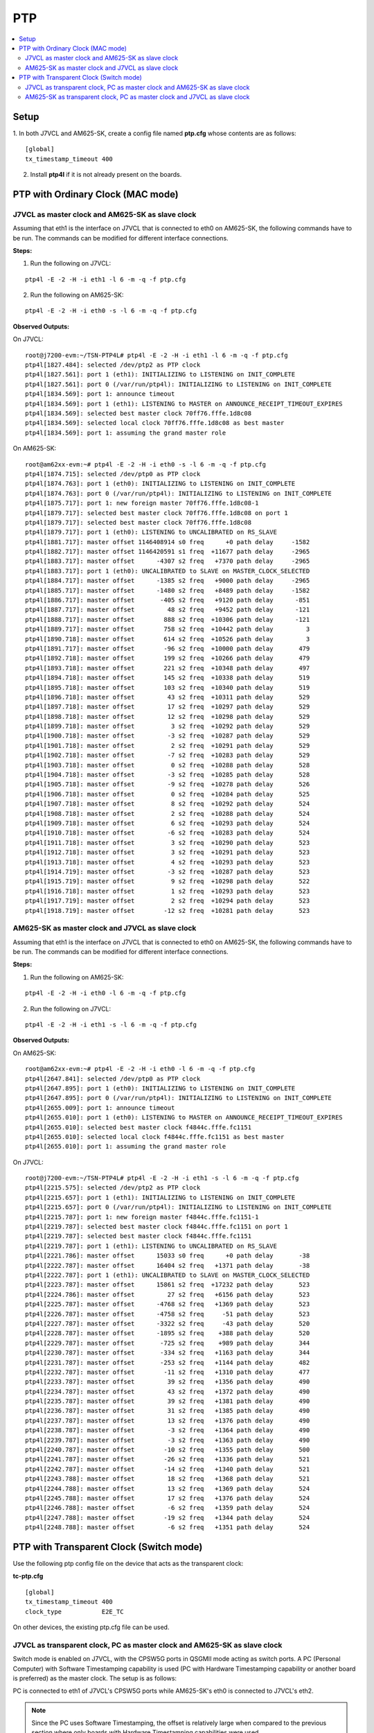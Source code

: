 PTP
===

.. contents:: :local:
    :depth: 3

Setup
------

1. In both J7VCL and AM625-SK, create a config file named **ptp.cfg** whose
contents are as follows:

::

    [global]
    tx_timestamp_timeout 400

2. Install **ptp4l** if it is not already present on the boards.

PTP with Ordinary Clock (MAC mode)
-----------------------------------

J7VCL as master clock and AM625-SK as slave clock
^^^^^^^^^^^^^^^^^^^^^^^^^^^^^^^^^^^^^^^^^^^^^^^^^^^^^^^^^

Assuming that eth1 is the interface on J7VCL that is connected to eth0
on AM625-SK, the following commands have to be run. The commands can be
modified for different interface connections.

**Steps:**


1. Run the following on J7VCL:

::

    ptp4l -E -2 -H -i eth1 -l 6 -m -q -f ptp.cfg

2. Run the following on AM625-SK:

::

    ptp4l -E -2 -H -i eth0 -s -l 6 -m -q -f ptp.cfg

**Observed Outputs:**

On J7VCL:

::

    root@j7200-evm:~/TSN-PTP4L# ptp4l -E -2 -H -i eth1 -l 6 -m -q -f ptp.cfg
    ptp4l[1827.484]: selected /dev/ptp2 as PTP clock
    ptp4l[1827.561]: port 1 (eth1): INITIALIZING to LISTENING on INIT_COMPLETE
    ptp4l[1827.561]: port 0 (/var/run/ptp4l): INITIALIZING to LISTENING on INIT_COMPLETE
    ptp4l[1834.569]: port 1: announce timeout
    ptp4l[1834.569]: port 1 (eth1): LISTENING to MASTER on ANNOUNCE_RECEIPT_TIMEOUT_EXPIRES
    ptp4l[1834.569]: selected best master clock 70ff76.fffe.1d8c08
    ptp4l[1834.569]: selected local clock 70ff76.fffe.1d8c08 as best master
    ptp4l[1834.569]: port 1: assuming the grand master role

On AM625-SK:

::

    root@am62xx-evm:~# ptp4l -E -2 -H -i eth0 -s -l 6 -m -q -f ptp.cfg
    ptp4l[1874.715]: selected /dev/ptp0 as PTP clock
    ptp4l[1874.763]: port 1 (eth0): INITIALIZING to LISTENING on INIT_COMPLETE
    ptp4l[1874.763]: port 0 (/var/run/ptp4l): INITIALIZING to LISTENING on INIT_COMPLETE
    ptp4l[1875.717]: port 1: new foreign master 70ff76.fffe.1d8c08-1
    ptp4l[1879.717]: selected best master clock 70ff76.fffe.1d8c08 on port 1
    ptp4l[1879.717]: selected best master clock 70ff76.fffe.1d8c08
    ptp4l[1879.717]: port 1 (eth0): LISTENING to UNCALIBRATED on RS_SLAVE
    ptp4l[1881.717]: master offset 1146408914 s0 freq      +0 path delay     -1582
    ptp4l[1882.717]: master offset 1146420591 s1 freq  +11677 path delay     -2965
    ptp4l[1883.717]: master offset      -4307 s2 freq   +7370 path delay     -2965
    ptp4l[1883.717]: port 1 (eth0): UNCALIBRATED to SLAVE on MASTER_CLOCK_SELECTED
    ptp4l[1884.717]: master offset      -1385 s2 freq   +9000 path delay     -2965
    ptp4l[1885.717]: master offset      -1480 s2 freq   +8489 path delay     -1582
    ptp4l[1886.717]: master offset       -405 s2 freq   +9120 path delay      -851
    ptp4l[1887.717]: master offset         48 s2 freq   +9452 path delay      -121
    ptp4l[1888.717]: master offset        888 s2 freq  +10306 path delay      -121
    ptp4l[1889.717]: master offset        758 s2 freq  +10442 path delay         3
    ptp4l[1890.718]: master offset        614 s2 freq  +10526 path delay         3
    ptp4l[1891.717]: master offset        -96 s2 freq  +10000 path delay       479
    ptp4l[1892.718]: master offset        199 s2 freq  +10266 path delay       479
    ptp4l[1893.718]: master offset        221 s2 freq  +10348 path delay       497
    ptp4l[1894.718]: master offset        145 s2 freq  +10338 path delay       519
    ptp4l[1895.718]: master offset        103 s2 freq  +10340 path delay       519
    ptp4l[1896.718]: master offset         43 s2 freq  +10311 path delay       529
    ptp4l[1897.718]: master offset         17 s2 freq  +10297 path delay       529
    ptp4l[1898.718]: master offset         12 s2 freq  +10298 path delay       529
    ptp4l[1899.718]: master offset          3 s2 freq  +10292 path delay       529
    ptp4l[1900.718]: master offset         -3 s2 freq  +10287 path delay       529
    ptp4l[1901.718]: master offset          2 s2 freq  +10291 path delay       529
    ptp4l[1902.718]: master offset         -7 s2 freq  +10283 path delay       529
    ptp4l[1903.718]: master offset          0 s2 freq  +10288 path delay       528
    ptp4l[1904.718]: master offset         -3 s2 freq  +10285 path delay       528
    ptp4l[1905.718]: master offset         -9 s2 freq  +10278 path delay       526
    ptp4l[1906.718]: master offset          0 s2 freq  +10284 path delay       525
    ptp4l[1907.718]: master offset          8 s2 freq  +10292 path delay       524
    ptp4l[1908.718]: master offset          2 s2 freq  +10288 path delay       524
    ptp4l[1909.718]: master offset          6 s2 freq  +10293 path delay       524
    ptp4l[1910.718]: master offset         -6 s2 freq  +10283 path delay       524
    ptp4l[1911.718]: master offset          3 s2 freq  +10290 path delay       523
    ptp4l[1912.718]: master offset          3 s2 freq  +10291 path delay       523
    ptp4l[1913.718]: master offset          4 s2 freq  +10293 path delay       523
    ptp4l[1914.719]: master offset         -3 s2 freq  +10287 path delay       523
    ptp4l[1915.719]: master offset          9 s2 freq  +10298 path delay       522
    ptp4l[1916.718]: master offset          1 s2 freq  +10293 path delay       523
    ptp4l[1917.719]: master offset          2 s2 freq  +10294 path delay       523
    ptp4l[1918.719]: master offset        -12 s2 freq  +10281 path delay       523

AM625-SK as master clock and J7VCL as slave clock
^^^^^^^^^^^^^^^^^^^^^^^^^^^^^^^^^^^^^^^^^^^^^^^^^

Assuming that eth1 is the interface on J7VCL that is connected to eth0
on AM625-SK, the following commands have to be run. The commands can be
modified for different interface connections.

**Steps:**

1. Run the following on AM625-SK:

::

    ptp4l -E -2 -H -i eth0 -l 6 -m -q -f ptp.cfg

2. Run the following on J7VCL:

::

    ptp4l -E -2 -H -i eth1 -s -l 6 -m -q -f ptp.cfg

**Observed Outputs:**

On AM625-SK:

::

    root@am62xx-evm:~# ptp4l -E -2 -H -i eth0 -l 6 -m -q -f ptp.cfg
    ptp4l[2647.841]: selected /dev/ptp0 as PTP clock
    ptp4l[2647.895]: port 1 (eth0): INITIALIZING to LISTENING on INIT_COMPLETE
    ptp4l[2647.895]: port 0 (/var/run/ptp4l): INITIALIZING to LISTENING on INIT_COMPLETE
    ptp4l[2655.009]: port 1: announce timeout
    ptp4l[2655.010]: port 1 (eth0): LISTENING to MASTER on ANNOUNCE_RECEIPT_TIMEOUT_EXPIRES
    ptp4l[2655.010]: selected best master clock f4844c.fffe.fc1151
    ptp4l[2655.010]: selected local clock f4844c.fffe.fc1151 as best master
    ptp4l[2655.010]: port 1: assuming the grand master role

On J7VCL:

::

    root@j7200-evm:~/TSN-PTP4L# ptp4l -E -2 -H -i eth1 -s -l 6 -m -q -f ptp.cfg
    ptp4l[2215.575]: selected /dev/ptp2 as PTP clock
    ptp4l[2215.657]: port 1 (eth1): INITIALIZING to LISTENING on INIT_COMPLETE
    ptp4l[2215.657]: port 0 (/var/run/ptp4l): INITIALIZING to LISTENING on INIT_COMPLETE
    ptp4l[2215.787]: port 1: new foreign master f4844c.fffe.fc1151-1
    ptp4l[2219.787]: selected best master clock f4844c.fffe.fc1151 on port 1
    ptp4l[2219.787]: selected best master clock f4844c.fffe.fc1151
    ptp4l[2219.787]: port 1 (eth1): LISTENING to UNCALIBRATED on RS_SLAVE
    ptp4l[2221.786]: master offset      15033 s0 freq      +0 path delay       -38
    ptp4l[2222.787]: master offset      16404 s2 freq   +1371 path delay       -38
    ptp4l[2222.787]: port 1 (eth1): UNCALIBRATED to SLAVE on MASTER_CLOCK_SELECTED
    ptp4l[2223.787]: master offset      15861 s2 freq  +17232 path delay       523
    ptp4l[2224.786]: master offset         27 s2 freq   +6156 path delay       523
    ptp4l[2225.787]: master offset      -4768 s2 freq   +1369 path delay       523
    ptp4l[2226.787]: master offset      -4758 s2 freq     -51 path delay       523
    ptp4l[2227.787]: master offset      -3322 s2 freq     -43 path delay       520
    ptp4l[2228.787]: master offset      -1895 s2 freq    +388 path delay       520
    ptp4l[2229.787]: master offset       -725 s2 freq    +989 path delay       344
    ptp4l[2230.787]: master offset       -334 s2 freq   +1163 path delay       344
    ptp4l[2231.787]: master offset       -253 s2 freq   +1144 path delay       482
    ptp4l[2232.787]: master offset        -11 s2 freq   +1310 path delay       477
    ptp4l[2233.787]: master offset         39 s2 freq   +1356 path delay       490
    ptp4l[2234.787]: master offset         43 s2 freq   +1372 path delay       490
    ptp4l[2235.787]: master offset         39 s2 freq   +1381 path delay       490
    ptp4l[2236.787]: master offset         31 s2 freq   +1385 path delay       490
    ptp4l[2237.787]: master offset         13 s2 freq   +1376 path delay       490
    ptp4l[2238.787]: master offset         -3 s2 freq   +1364 path delay       490
    ptp4l[2239.787]: master offset         -3 s2 freq   +1363 path delay       490
    ptp4l[2240.787]: master offset        -10 s2 freq   +1355 path delay       500
    ptp4l[2241.787]: master offset        -26 s2 freq   +1336 path delay       521
    ptp4l[2242.787]: master offset        -14 s2 freq   +1340 path delay       521
    ptp4l[2243.788]: master offset         18 s2 freq   +1368 path delay       521
    ptp4l[2244.788]: master offset         13 s2 freq   +1369 path delay       524
    ptp4l[2245.788]: master offset         17 s2 freq   +1376 path delay       524
    ptp4l[2246.788]: master offset         -6 s2 freq   +1359 path delay       524
    ptp4l[2247.788]: master offset        -19 s2 freq   +1344 path delay       524
    ptp4l[2248.788]: master offset         -6 s2 freq   +1351 path delay       524

PTP with Transparent Clock (Switch mode)
----------------------------------------

Use the following ptp config file on the device that acts as the transparent clock:

**tc-ptp.cfg**
::

    [global]
    tx_timestamp_timeout 400
    clock_type           E2E_TC

On other devices, the existing ptp.cfg file can be used.

J7VCL as transparent clock, PC as master clock and AM625-SK as slave clock
^^^^^^^^^^^^^^^^^^^^^^^^^^^^^^^^^^^^^^^^^^^^^^^^^^^^^^^^^^^^^^^^^^^^^^^^^^

Switch mode is enabled on J7VCL, with the CPSW5G ports in QSGMII mode acting
as switch ports. A PC (Personal Computer) with Software Timestamping
capability is used (PC with Hardware Timestamping capability or another
board is preferred) as the master clock. The setup is as follows:

PC is connected to eth1 of J7VCL's CPSW5G ports while AM625-SK's eth0 is
connected to J7VCL's eth2.

.. note::

    Since the PC uses Software Timestamping, the offset is relatively
    large when compared to the previous section where only boards with
    Hardware Timestamping capabilities were used.

**Steps:**

1. Enable switch mode on J7VCL by running the following commands:

::

    devlink dev param set platform/c000000.ethernet name switch_mode value true cmode runtime
    ip link add name br0 type bridge
    ip link set dev br0 type bridge ageing_time 1000
    ip link set dev eth1 up
    ip link set dev eth2 up
    ip link set dev eth1 master br0
    ip link set dev eth2 master br0
    ip link set dev br0 up
    ip link set dev br0 type bridge vlan_filtering 1
    bridge vlan add dev br0 vid 1 pvid untagged self
    # Ensure that multicast flooding is off
    bridge link set dev eth1 mcast_flood off
    bridge link set dev eth2 mcast_flood off

2. On the PC, create the same ptp.cfg file mentioned earlier and run:

::

    sudo ptp4l -E -2 -S -i enp2s0 -l 6 -m -q -f ptp.cfg

enp2s0 is assumed to be the ethernet interface.
Replace -S with -H if PC supports Hardware Timestamping.

3. On J7VCL, run:

::

    ptp4l -E -2 -H -i eth1 -i eth2 -s -f tc-ptp.cfg --step_threshold=1 -m -q

4. On AM625-SK, run:

::

    ptp4l -E -2 -H -i eth0 -s -l 6 -m -q -f ptp.cfg

**Observed Outputs:**

On PC:

::

    user@pc:~/TSN-PTP4L$ sudo ptp4l -E -2 -S -i enp2s0 -l 6 -m -q -f p.cfg
    ptp4l[16750.478]: port 1: INITIALIZING to LISTENING on INITIALIZE
    ptp4l[16750.478]: port 0: INITIALIZING to LISTENING on INITIALIZE
    ptp4l[16750.478]: port 1: link up
    ptp4l[16757.189]: port 1: LISTENING to MASTER on ANNOUNCE_RECEIPT_TIMEOUT_EXPIRES
    ptp4l[16757.189]: selected best master clock b0227a.fffe.d8b7e3
    ptp4l[16757.189]: assuming the grand master role

On J7VCL:

::

    root@j7200-evm:~/PTP# ptp4l -E -2 -H -i eth1 -i eth2 -s -f ptp.cfg --step_threshold=1 -q -m
    ptp4l[602.896]: selected /dev/ptp2 as PTP clock
    ptp4l[602.936]: port 1 (eth1): INITIALIZING to LISTENING on INIT_COMPLETE
    ptp4l[602.968]: port 2 (eth2): INITIALIZING to LISTENING on INIT_COMPLETE
    ptp4l[602.968]: port 0 (/var/run/ptp4l): INITIALIZING to LISTENING on INIT_COMPLETE
    ptp4l[604.014]: port 1: new foreign master b0227a.fffe.d8b7e3-1
    ptp4l[608.014]: selected best master clock b0227a.fffe.d8b7e3 on port 1
    ptp4l[608.014]: selected best master clock b0227a.fffe.d8b7e3
    ptp4l[608.014]: foreign master not using PTP timescale
    ptp4l[608.014]: running in a temporal vortex
    ptp4l[608.014]: port 1 (eth1): LISTENING to UNCALIBRATED on RS_SLAVE
    ptp4l[609.182]: selected best master clock b0227a.fffe.d8b7e3 on port 1
    ptp4l[609.182]: selected best master clock b0227a.fffe.d8b7e3
    ptp4l[609.182]: foreign master not using PTP timescale
    ptp4l[609.182]: running in a temporal vortex
    ptp4l[610.015]: master offset    4240878 s0 freq  -29261 path delay    411528
    ptp4l[611.015]: master offset    4420049 s1 freq +149852 path delay    411528
    ptp4l[612.015]: master offset    -217741 s2 freq  -67889 path delay    411528
    ptp4l[612.015]: port 1 (eth1): UNCALIBRATED to SLAVE on MASTER_CLOCK_SELECTED
    ptp4l[613.015]: master offset      19010 s2 freq +103540 path delay    411528
    ptp4l[614.015]: master offset    -169233 s2 freq  -79000 path delay    432761
    ptp4l[615.015]: master offset      74375 s2 freq +113838 path delay    432761
    ptp4l[615.965]: selected best master clock b0227a.fffe.d8b7e3 on port 1
    ptp4l[615.965]: selected best master clock b0227a.fffe.d8b7e3
    ptp4l[615.965]: foreign master not using PTP timescale
    ptp4l[615.965]: running in a temporal vortex
    ptp4l[616.015]: master offset    -249811 s2 freq -188035 path delay    447928
    ptp4l[617.016]: master offset     255527 s2 freq +195312 path delay    429728
    ptp4l[618.016]: master offset     -92188 s2 freq -105356 path delay    447928
    ptp4l[619.016]: master offset     279496 s2 freq +195312 path delay    429728
    ptp4l[620.016]: master offset     -53619 s2 freq  -94443 path delay    447928
    ptp4l[621.016]: master offset     258016 s2 freq +195312 path delay    447928
    ptp4l[622.016]: master offset    -143222 s2 freq -195312 path delay    453994
    ptp4l[623.016]: master offset     355710 s2 freq +195312 path delay    453994
    ptp4l[623.037]: selected best master clock b0227a.fffe.d8b7e3 on port 1
    ptp4l[623.037]: selected best master clock b0227a.fffe.d8b7e3
    ptp4l[623.037]: foreign master not using PTP timescale
    ptp4l[623.037]: running in a temporal vortex
    ptp4l[624.016]: master offset     -81029 s2 freq -137939 path delay    456066
    ptp4l[625.017]: master offset     399612 s2 freq +195312 path delay    456066
    ptp4l[626.017]: master offset     -59174 s2 freq -140392 path delay    456066
    ptp4l[627.017]: master offset     535534 s2 freq +195312 path delay    372817
    ptp4l[628.017]: master offset      68957 s2 freq  -30014 path delay    372817
    ptp4l[629.017]: master offset     469268 s2 freq +195312 path delay    372817
    ptp4l[630.017]: master offset     227264 s2 freq +148980 path delay    465639
    ptp4l[630.879]: selected best master clock b0227a.fffe.d8b7e3 on port 1
    ptp4l[630.879]: selected best master clock b0227a.fffe.d8b7e3
    ptp4l[630.879]: foreign master not using PTP timescale
    ptp4l[630.879]: running in a temporal vortex
    ptp4l[631.018]: master offset     188501 s2 freq +178397 path delay    416485
    ptp4l[632.017]: master offset    -292192 s2 freq -195312 path delay    416485
    ptp4l[633.018]: master offset     392634 s2 freq +195312 path delay    322010
    ptp4l[634.017]: master offset     -61040 s2 freq  -14594 path delay    322010
    ptp4l[635.018]: master offset     318688 s2 freq +195312 path delay    322010
    ptp4l[636.018]: master offset    -177868 s2 freq -149734 path delay    322010
    ptp4l[637.018]: master offset     371574 s2 freq +195312 path delay    320475
    ptp4l[637.827]: selected best master clock b0227a.fffe.d8b7e3 on port 1
    ptp4l[637.827]: selected best master clock b0227a.fffe.d8b7e3
    ptp4l[637.827]: foreign master not using PTP timescale
    ptp4l[637.827]: running in a temporal vortex
    ptp4l[638.018]: master offset     129834 s2 freq +104608 path delay    420138
    ptp4l[639.018]: master offset      71472 s2 freq  +85196 path delay    420138
    ptp4l[640.019]: master offset      45549 s2 freq  +80714 path delay    411496
    ptp4l[641.019]: master offset      15511 s2 freq  +64341 path delay    411496
    ptp4l[642.019]: master offset     -41550 s2 freq  +11933 path delay    451793
    ptp4l[643.019]: master offset       3387 s2 freq  +44405 path delay    441161
    ptp4l[644.019]: master offset       6207 s2 freq  +48241 path delay    441161
    ptp4l[644.259]: selected best master clock b0227a.fffe.d8b7e3 on port 1
    ptp4l[644.259]: selected best master clock b0227a.fffe.d8b7e3
    ptp4l[644.259]: foreign master not using PTP timescale
    ptp4l[644.259]: running in a temporal vortex
    ptp4l[645.019]: master offset      11684 s2 freq  +55581 path delay    437299
    ptp4l[646.019]: master offset       1653 s2 freq  +49055 path delay    443743
    ptp4l[647.019]: master offset      -6190 s2 freq  +41708 path delay    447606
    ptp4l[648.019]: master offset       3011 s2 freq  +49052 path delay    444569
    ptp4l[649.020]: master offset       3506 s2 freq  +50450 path delay    447606
    ptp4l[650.020]: master offset      -6195 s2 freq  +41801 path delay    447606
    ptp4l[650.630]: selected best master clock b0227a.fffe.d8b7e3 on port 1
    ptp4l[650.630]: selected best master clock b0227a.fffe.d8b7e3
    ptp4l[650.630]: foreign master not using PTP timescale
    ptp4l[650.630]: running in a temporal vortex
    ptp4l[651.020]: master offset       3461 s2 freq  +49598 path delay    442913
    ptp4l[652.020]: master offset       2104 s2 freq  +49280 path delay    442913

On AM625-SK:

::

    root@am62xx-evm:~# ptp4l -E -2 -H -i eth0 -s -l 6 -m -q -f ptp.cfg
    ptp4l[618.874]: selected /dev/ptp0 as PTP clock
    ptp4l[618.927]: port 1 (eth0): INITIALIZING to LISTENING on INIT_COMPLETE
    ptp4l[618.927]: port 0 (/var/run/ptp4l): INITIALIZING to LISTENING on INIT_COMPLETE
    ptp4l[619.431]: port 1: new foreign master b0227a.fffe.d8b7e3-1
    ptp4l[623.431]: selected best master clock b0227a.fffe.d8b7e3 on port 1
    ptp4l[623.431]: selected best master clock b0227a.fffe.d8b7e3
    ptp4l[623.431]: foreign master not using PTP timescale
    ptp4l[623.431]: running in a temporal vortex
    ptp4l[623.431]: port 1 (eth0): LISTENING to UNCALIBRATED on RS_SLAVE
    ptp4l[625.432]: master offset    4167996 s0 freq  -15185 path delay    414520
    ptp4l[626.432]: master offset    4365478 s1 freq +182227 path delay    414520
    ptp4l[627.432]: master offset    -235340 s2 freq  -53113 path delay    414520
    ptp4l[627.432]: port 1 (eth0): UNCALIBRATED to SLAVE on MASTER_CLOCK_SELECTED
    ptp4l[628.432]: master offset      33747 s2 freq +145372 path delay    376516
    ptp4l[629.432]: master offset    -293346 s2 freq -171597 path delay    376516
    ptp4l[630.432]: master offset     228692 s2 freq +262438 path delay    338513
    ptp4l[631.432]: master offset    -192552 s2 freq  -90199 path delay    376516
    ptp4l[632.433]: master offset     159142 s2 freq +203730 path delay    376516
    ptp4l[633.433]: master offset    -188770 s2 freq  -96440 path delay    414520
    ptp4l[634.433]: master offset     176253 s2 freq +211952 path delay    376516
    ptp4l[635.433]: master offset    -222145 s2 freq -133570 path delay    376516
    ptp4l[636.433]: master offset     306349 s2 freq +328281 path delay    298604
    ptp4l[637.433]: master offset    -247846 s2 freq -134010 path delay    298604
    ptp4l[638.433]: master offset     242133 s2 freq +281616 path delay    298604
    ptp4l[639.433]: master offset    -289587 s2 freq -177465 path delay    298604
    ptp4l[640.434]: master offset     291214 s2 freq +316460 path delay    279683
    ptp4l[641.434]: master offset    -283245 s2 freq -170634 path delay    279683
    ptp4l[642.434]: master offset     294661 s2 freq +322298 path delay    256129
    ptp4l[643.434]: master offset      31931 s2 freq +147966 path delay    256129
    ptp4l[644.434]: master offset     -41547 s2 freq  +84068 path delay    256129
    ptp4l[645.434]: master offset    -414538 s2 freq -301387 path delay    256129
    ptp4l[646.435]: master offset     299758 s2 freq +288547 path delay    251884
    ptp4l[647.434]: master offset    -233796 s2 freq -155079 path delay    251884
    ptp4l[648.435]: master offset     282743 s2 freq +291321 path delay    268964
    ptp4l[649.435]: master offset    -296428 s2 freq -203027 path delay    268964
    ptp4l[650.435]: master offset     318129 s2 freq +322601 path delay    268964
    ptp4l[651.435]: master offset      54329 s2 freq +154240 path delay    276656
    ptp4l[652.436]: master offset     -40272 s2 freq  +75938 path delay    276656
    ptp4l[653.436]: master offset     -52185 s2 freq  +51943 path delay    276656
    ptp4l[654.436]: master offset    -124449 s2 freq  -35976 path delay    361074
    ptp4l[655.436]: master offset     -90327 s2 freq  -39189 path delay    423913
    ptp4l[656.436]: master offset       8536 s2 freq  +32576 path delay    423913
    ptp4l[657.436]: master offset      37342 s2 freq  +63943 path delay    423175
    ptp4l[658.436]: master offset      15742 s2 freq  +53545 path delay    444110
    ptp4l[659.436]: master offset      27596 s2 freq  +70122 path delay    444110
    ptp4l[660.436]: master offset      13826 s2 freq  +64631 path delay    446241
    ptp4l[661.437]: master offset      10467 s2 freq  +65419 path delay    446241
    ptp4l[662.437]: master offset      11032 s2 freq  +69124 path delay    446241
    ptp4l[663.437]: master offset      -3933 s2 freq  +57469 path delay    446241
    ptp4l[664.437]: master offset        735 s2 freq  +60957 path delay    444278

AM625-SK as transparent clock, PC as master clock and J7VCL as slave clock
^^^^^^^^^^^^^^^^^^^^^^^^^^^^^^^^^^^^^^^^^^^^^^^^^^^^^^^^^^^^^^^^^^^^^^^^^^

Switch mode is enabled on AM625-SK, with the CPSW3G ports in RGMII mode acting
as switch ports. A PC (Personal Computer) with Software Timestamping
capability is used (PC with Hardware Timestamping capability or another
board is preferred) as the master clock. The setup is as follows:

PC is connected to eth0 of AM625-SK's CPSW3G ports while J7VCL's eth1 is
connected to AM625-SK's eth1.

**Steps:**

1. Enable switch mode on AM625-SK by running the following commands:

::

    devlink dev param set platform/8000000.ethernet name switch_mode value true cmode runtime
    ip link add name br0 type bridge
    ip link set dev br0 type bridge ageing_time 1000
    ip link set dev eth0 up
    ip link set dev eth1 up
    ip link set dev eth0 master br0
    ip link set dev eth1 master br0
    ip link set dev br0 up
    ip link set dev br0 type bridge vlan_filtering 1
    bridge vlan add dev br0 vid 1 pvid untagged self
    # Ensure that multicast flooding is off
    bridge link set dev eth0 mcast_flood off
    bridge link set dev eth1 mcast_flood off

2. On the PC, create the same ptp.cfg file mentioned earlier and run:

::

    sudo ptp4l -E -2 -S -i enp2s0 -l 6 -m -q -f ptp.cfg

enp2s0 is assumed to be the ethernet interface.
Replace -S with -H if PC supports Hardware Timestamping.

3. On AM625-SK, run:

::

    ptp4l -E -2 -H -i eth0 -i eth1 -s -f tc-ptp.cfg --step_threshold=1 -m -q

4. On J7VCL, run:

::

    ptp4l -E -2 -H -i eth1 -s -l 6 -m -q -f ptp.cfg

**Observed Outputs:**

On PC:

::

    user@pc:~/TSN-PTP4L$ sudo ptp4l -E -2 -S -i enp2s0 -l 6 -m -q -f ptp.cfg
    ptp4l[18640.121]: port 1: INITIALIZING to LISTENING on INITIALIZE
    ptp4l[18640.121]: port 0: INITIALIZING to LISTENING on INITIALIZE
    ptp4l[18640.122]: port 1: link up
    ptp4l[18647.795]: port 1: LISTENING to MASTER on ANNOUNCE_RECEIPT_TIMEOUT_EXPIRES
    ptp4l[18647.795]: selected best master clock b0227a.fffe.d8b7e3
    ptp4l[18647.796]: assuming the grand master role

On AM625-SK:

::

    root@am62xx-evm:~# ptp4l -E -2 -H -i eth0 -i eth1 -s -f ptp.cfg --step_threshold=1 -m -q
    ptp4l[508.734]: selected /dev/ptp0 as PTP clock
    ptp4l[508.768]: port 1 (eth0): INITIALIZING to LISTENING on INIT_COMPLETE
    ptp4l[508.808]: port 2 (eth1): INITIALIZING to LISTENING on INIT_COMPLETE
    ptp4l[508.808]: port 0 (/var/run/ptp4l): INITIALIZING to LISTENING on INIT_COMPLETE
    ptp4l[510.134]: port 1: new foreign master b0227a.fffe.d8b7e3-1
    ptp4l[514.135]: selected best master clock b0227a.fffe.d8b7e3 on port 1
    ptp4l[514.135]: selected best master clock b0227a.fffe.d8b7e3
    ptp4l[514.135]: foreign master not using PTP timescale
    ptp4l[514.135]: port 1 (eth0): LISTENING to UNCALIBRATED on RS_SLAVE
    ptp4l[515.135]: master offset -1660108720858304691 s0 freq      +0 path delay    145597
    ptp4l[515.404]: selected best master clock b0227a.fffe.d8b7e3 on port 1
    ptp4l[515.404]: selected best master clock b0227a.fffe.d8b7e3
    ptp4l[515.404]: foreign master not using PTP timescale
    ptp4l[516.135]: master offset -1660108720858311656 s1 freq   -6965 path delay    145597
    ptp4l[517.135]: master offset      -2379 s2 freq   -9344 path delay    145597
    ptp4l[517.135]: port 1 (eth0): UNCALIBRATED to SLAVE on MASTER_CLOCK_SELECTED
    ptp4l[518.136]: master offset     -12603 s2 freq  -20282 path delay    145597
    ptp4l[519.136]: master offset      49256 s2 freq  +37796 path delay    110374
    ptp4l[520.136]: master offset     -59315 s2 freq  -55998 path delay    173739
    ptp4l[521.136]: master offset      -9282 s2 freq  -23759 path delay    173739
    ptp4l[522.136]: master offset     -34935 s2 freq  -52197 path delay    215742
    ptp4l[523.136]: master offset      59415 s2 freq  +31673 path delay    167165
    ptp4l[523.222]: selected best master clock b0227a.fffe.d8b7e3 on port 1
    ptp4l[523.222]: selected best master clock b0227a.fffe.d8b7e3
    ptp4l[523.222]: foreign master not using PTP timescale
    ptp4l[524.136]: master offset      69431 s2 freq  +59513 path delay    118589
    ptp4l[525.136]: master offset     -34194 s2 freq  -23283 path delay    156913
    ptp4l[526.136]: master offset     -56535 s2 freq  -55882 path delay    195237
    ptp4l[527.137]: master offset      24678 s2 freq   +8371 path delay    163169
    ptp4l[528.137]: master offset       9448 s2 freq    +544 path delay    163169
    ptp4l[529.137]: master offset      25778 s2 freq  +19708 path delay    139827
    ptp4l[529.242]: selected best master clock b0227a.fffe.d8b7e3 on port 1
    ptp4l[529.242]: selected best master clock b0227a.fffe.d8b7e3
    ptp4l[529.242]: foreign master not using PTP timescale
    ptp4l[530.137]: master offset       3067 s2 freq   +4731 path delay    135917
    ptp4l[531.137]: master offset      -8098 s2 freq   -5514 path delay    135917
    ptp4l[532.137]: master offset     -18361 s2 freq  -18206 path delay    144642
    ptp4l[533.138]: master offset      -6540 s2 freq  -11894 path delay    144642
    ptp4l[534.137]: master offset      -1649 s2 freq   -8965 path delay    144642
    ptp4l[535.138]: master offset     -13636 s2 freq  -21446 path delay    159134
    ptp4l[536.138]: master offset        789 s2 freq  -11112 path delay    159134
    ptp4l[536.208]: selected best master clock b0227a.fffe.d8b7e3 on port 1
    ptp4l[536.208]: selected best master clock b0227a.fffe.d8b7e3
    ptp4l[536.208]: foreign master not using PTP timescale

On J7VCL:

::

    root@j7200-evm:~/PTP# ptp4l -E -2 -H -i eth1 -s -l 6 -m -q -f ptp.cfg
    ptp4l[425.608]: selected /dev/ptp2 as PTP clock
    ptp4l[425.677]: port 1 (eth1): INITIALIZING to LISTENING on INIT_COMPLETE
    ptp4l[425.677]: port 0 (/var/run/ptp4l): INITIALIZING to LISTENING on INIT_COMPLETE
    ptp4l[425.705]: port 1: new foreign master b0227a.fffe.d8b7e3-1
    ptp4l[429.705]: selected best master clock b0227a.fffe.d8b7e3 on port 1
    ptp4l[429.705]: selected best master clock b0227a.fffe.d8b7e3
    ptp4l[429.705]: foreign master not using PTP timescale
    ptp4l[429.705]: port 1 (eth1): LISTENING to UNCALIBRATED on RS_SLAVE
    ptp4l[431.706]: master offset -1660108807288380986 s0 freq      +0 path delay    168950
    ptp4l[432.706]: master offset -1660108807288385730 s1 freq   -4743 path delay    168950
    ptp4l[433.706]: master offset     -18439 s2 freq  -23182 path delay    168950
    ptp4l[433.706]: port 1 (eth1): UNCALIBRATED to SLAVE on MASTER_CLOCK_SELECTED
    ptp4l[434.706]: master offset     -12324 s2 freq  -22598 path delay    168950
    ptp4l[435.706]: master offset     -36594 s2 freq  -50565 path delay    197305
    ptp4l[436.706]: master offset     -17848 s2 freq  -42798 path delay    211592
    ptp4l[437.706]: master offset       6950 s2 freq  -23354 path delay    211592
    ptp4l[438.706]: master offset      34748 s2 freq   +6529 path delay    190271
    ptp4l[439.706]: master offset       9819 s2 freq   -7976 path delay    190271
    ptp4l[440.707]: master offset     -12612 s2 freq  -27461 path delay    202810
    ptp4l[441.706]: master offset      -6574 s2 freq  -25207 path delay    206237
    ptp4l[442.707]: master offset       4474 s2 freq  -16131 path delay    202810
    ptp4l[443.707]: master offset      18718 s2 freq    -545 path delay    186632
    ptp4l[444.707]: master offset      -7992 s2 freq  -21639 path delay    196330
    ptp4l[445.707]: master offset      -4577 s2 freq  -20622 path delay    196330
    ptp4l[446.707]: master offset      -1473 s2 freq  -18891 path delay    196330
    ptp4l[447.707]: master offset      15459 s2 freq   -2401 path delay    180152
    ptp4l[448.707]: master offset        256 s2 freq  -12966 path delay    180152
    ptp4l[449.707]: master offset      -4951 s2 freq  -18096 path delay    180152
